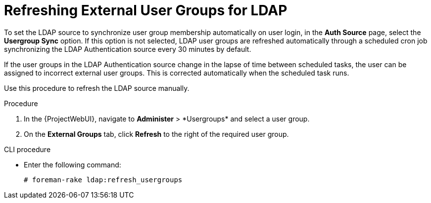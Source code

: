 [id="Refreshing_External_User_Groups_for_LDAP_{context}"]
= Refreshing External User Groups for LDAP

To set the LDAP source to synchronize user group membership automatically on user login, in the *Auth Source* page, select the *Usergroup Sync* option.
If this option is not selected, LDAP user groups are refreshed automatically through a scheduled cron job synchronizing the LDAP Authentication source every 30 minutes by default.

If the user groups in the LDAP Authentication source change in the lapse of time between scheduled tasks, the user can be assigned to incorrect external user groups.
This is corrected automatically when the scheduled task runs.

Use this procedure to refresh the LDAP source manually.

.Procedure
. In the {ProjectWebUI}, navigate to *Administer*{nbsp}>{nbsp}*Usergroups* and select a user group.
. On the *External Groups* tab, click *Refresh* to the right of the required user group.

.CLI procedure
* Enter the following command:
+
----
# foreman-rake ldap:refresh_usergroups
----
